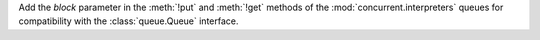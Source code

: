 Add the *block* parameter in the :meth:`!put` and :meth:`!get` methods
of the :mod:`concurrent.interpreters` queues for compatibility with the
:class:`queue.Queue` interface.
